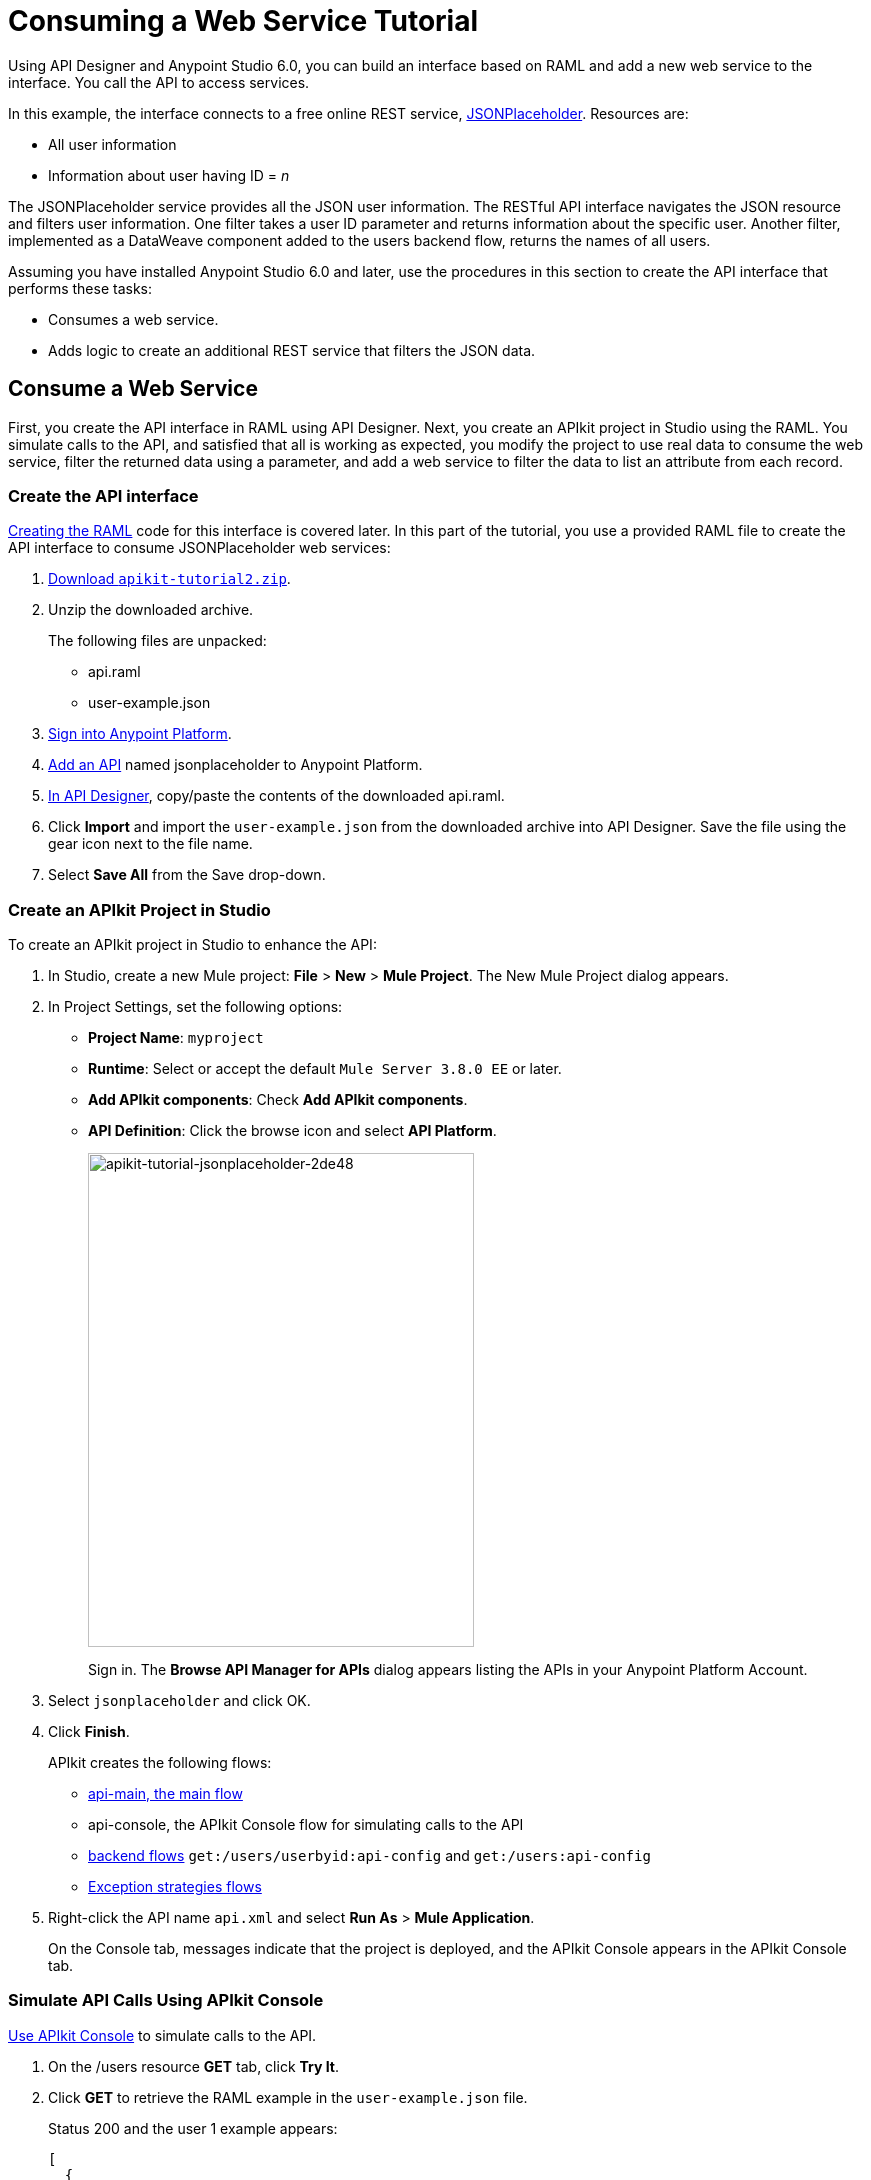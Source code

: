 = Consuming a Web Service Tutorial
:keywords: api, raml, json

Using API Designer and Anypoint Studio 6.0, you can build an interface based on RAML and add a new web service to the interface. You call the API to access services.

In this example, the interface connects to a free online REST service, link:http://jsonplaceholder.typicode.com[JSONPlaceholder].  Resources are:

 * All user information
 * Information about user having ID = _n_

The JSONPlaceholder service provides all the JSON user information. The RESTful API interface navigates the JSON resource and filters user information. One filter takes a user ID parameter and returns information about the specific user. Another filter, implemented as a DataWeave component added to the users backend flow, returns the names of all users.

Assuming you have installed Anypoint Studio 6.0 and later, use the procedures in this section to create the API interface that performs these tasks:

* Consumes a web service.
* Adds logic to create an additional REST service that filters the JSON data.

== Consume a Web Service

First, you create the API interface in RAML using API Designer. Next, you create an APIkit project in Studio using the RAML. You simulate calls to the API, and satisfied that all is working as expected, you modify the project to use real data to consume the web service, filter the returned data using a parameter, and add a web service to filter the data to list an attribute from each record.

=== Create the API interface

link:/apikit/apikit-tutorial-jsonplaceholder#creating-the-raml[Creating the RAML] code for this interface is covered later. In this part of the tutorial, you use a provided RAML file to create the API interface to consume JSONPlaceholder web services:

. link:_attachments/apikit-tutorial2.zip[Download `apikit-tutorial2.zip`].
. Unzip the downloaded archive.
+
The following files are unpacked:
+
* api.raml
* user-example.json
+
. https://anypoint.mulesoft.com/apiplatform/[Sign into Anypoint Platform].
. link:/api-manager/creating-your-api-in-the-anypoint-platform#creating-an-api[Add an API] named jsonplaceholder to Anypoint Platform.
. link:/api-manager/designing-your-api#access-api-designer-from-anypoint-platform[In API Designer], copy/paste the contents of the downloaded api.raml.
. Click *Import* and import the `user-example.json` from the downloaded archive into API Designer. Save the file using the gear icon next to the file name.
. Select *Save All* from the Save drop-down.

=== Create an APIkit Project in Studio

To create an APIkit project in Studio to enhance the API:

. In Studio, create a new Mule project: *File* > *New* > *Mule Project*.
The New Mule Project dialog appears.
. In Project Settings, set the following options:
+
* *Project Name*: `myproject`
* *Runtime*: Select or accept the default `Mule Server 3.8.0 EE` or later.
* *Add APIkit components*: Check *Add APIkit components*.
* *API Definition*: Click the browse icon and select *API Platform*.
+
image::apikit-tutorial-jsonplaceholder-2de48.png[apikit-tutorial-jsonplaceholder-2de48,height=494,width=386]
+
Sign in. The *Browse API Manager for APIs* dialog appears listing the APIs in your Anypoint Platform Account.
. Select `jsonplaceholder` and click OK.
. Click *Finish*.
+
APIkit creates the following flows:
+
* link:/apikit/apikit-basic-anatomy#main-flow[api-main, the main flow]
* api-console, the APIkit Console flow for simulating calls to the API
* link:/apikit/apikit-basic-anatomy#backend-flows[backend flows] `get:/users/userbyid:api-config` and `get:/users:api-config`
* link:/apikit/apikit-basic-anatomy#raml-based-exception-strategy-mappings[Exception strategies flows]
+
. Right-click the API name `api.xml` and select *Run As* > *Mule Application*.
+
On the Console tab, messages indicate that the project is deployed, and the APIkit Console appears in the APIkit Console tab.

=== Simulate API Calls Using APIkit Console

link:/apikit/apikit-using#working-with-the-apikit-console[Use APIkit Console] to simulate calls to the API.

. On the /users resource *GET* tab, click *Try It*.
. Click *GET* to retrieve the RAML example in the `user-example.json` file.
+
Status 200 and the user 1 example appears:
+
----
[
  {
    "id": 1,
    "name": "Leanne Graham",
    "username": "Bret",
    "email": "Sincere@april.biz",
    "address": {
      "street": "Kulas Light",
      "suite": "Apt. 556",
      "city": "Gwenborough",
      "zipcode": "92998-3874",
      "geo": {
        "lat": "-37.3159",
        "lng": "81.1496"
      }
    },
    "phone": "1-770-736-8031 x56442",
    "website": "hildegard.org",
    "company": {
      "name": "Romaguera-Crona",
      "catchPhrase": "Multi-layered client-server neural-net",
      "bs": "harness real-time e-markets"
    }
  }
]
----
+
. On the /usersbyid resource *GET* tab, click *Try It*.
. Click *GET* to retrieve the RAML example for user 3 using the default parameter 3, as written in the RAML file.
+
----
{
  "id": 3,
  "name": "Clementine Bauch",
  "username": "Samantha",
  "email": "Nathan@yesenia.net",
  "address": {
    "street": "Douglas Extension",
    "suite": "Suite 847",
    "city": "McKenziehaven",
    "zipcode": "59590-4157",
    "geo": {
      "lat": "-68.6102",
      "lng": "-47.0653"
    }
  },
  "phone": "1-463-123-4447",
  "website": "ramiro.info",
  "company": {
    "name": "Romaguera-Jacobson",
    "catchPhrase": "Face to face bifurcated interface",
    "bs": "e-enable strategic applications"
  }
}
----

=== Modify the Project to Use Actual Data

After simulating calls to the API, prepare the API for publication. Modify and add flows that return actual data from the JSON Placeholder site instead of the data from RAML examples.

==== Modify the Users Flow to Consume a Web Service

To modify the users flow to get actual data from the Json Placeholder site:

. Select the `get:/users:api-config` flow.
. In the properties editor, in *Name*, rename the flow to `Users`.
. Drag an HTTP component to the Source section of the flow.
. In the properties editor, change the *Path* to from `/` to `/placeholder` and set *Allowed Methods* to GET.
. In Connector Configuration, click image:Edit-16x16.gif[Edit-16x16] and click OK to accept the default host 0.0.0.0 and port 8081.
. Delete the Set Payload component from the Process area of the Users flow.
. Drag an HTTP connector to the Process area of the flow.
. In the properties editor, set the following options:
+
*Path*: `/users`
*Method*: Select GET from the drop-down.
+
. In Connector Configuration, click image:Add-16x16.png[Add-16x16].
+
The HTTP Request Configuration dialog appears.
+
. Set the following HTTP Request Configuration options:
+
* Accept the default *Name*, HTTP_Request_Configuration.
* Accept the default *HTTP* protocol.
* Set *Host* to jsonplaceholder.typicode.com.
* Set *Port* to 80.
+
. Click OK.
. In the properties editor, set *Path* to `/users`.
. In *Method*, select GET from the drop-down.
. Save changes.

==== Filter Users By ID Using a Parameter

Revise the flow to filter users by ID:

. In the properties editor, in *Name* set the name to `UsersByID`.
. Drag an HTTP component to the Source section of the flow, and in the properties editor, set *Path* to `/placeholder/byid`.
. Delete *Set Payload* from the flow, and in its place, drag an HTTP component to the Process area.
. In the properties editor, set the following HTTP Requester options:
* *Path*: Set to `/users`.
* *Method*: Select GET from the drop-down.
* Click *Add Parameter* and set the following options:
+
** *Name* to `id`
** *Value* to `#[message.inboundProperties.'http.query.params'.id]`

== Add a Service to Get Names Only

To add a flow to filter users to get a list of user names:

. Copy and paste the Users flow to create another flow: Select the flow, and then *Edit* > *Copy*. Click a blank area of the canvas, and select *Edit* > *Paste*.
+
A copy of the Users flow appears at the bottom of the canvas.
+
. Select the `Copy_of_Users` flow, and in the properties editor, in *Name* change the flow name from `Copy_of_Users` to `UsersNames`.
. Select the HTTP listener component, and in the properties editor, change the *Path* from `/placeholder` to `/placeholder/names`.
. Drag a *Transform Message* component from the Mule palette to the right of the HTTP requester.
. In the properties editor, and set the following payload:
+
----
%dw 1.0
%output application/json
---
  payload.name
----
+
. Save all.

== Test the API

. In Package Explorer, right-click the project name, and choose *Run As* > *Mule Application*.
. Open a browser, and go to http://localhost:8081/placeholder.
+
All user information from the JSONPlaceholder service appears:
+
----
[
   {
      "id": 1,
      "name": "Leanne Graham",
      "username": "Bret",
      "email": "Sincere@april.biz",
      "address": {
        "street": "Kulas Light",
        "suite": "Apt. 556",
        "city": "Gwenborough",
        "zipcode": "92998-3874",
        "geo": {
          "lat": "-37.3159",
          "lng": "81.1496"

    ...
    {
    "id": 10,
    "name": "Clementina DuBuque",
    "username": "Moriah.Stanton",
    "email": "Rey.Padberg@karina.biz",
    "address": {
      "street": "Kattie Turnpike",
      "suite": "Suite 198",
      "city": "Lebsackbury",
      "zipcode": "31428-2261",
      "geo": {
        "lat": "-38.2386",
        "lng": "57.2232"
      }
...
]
----
+
. Get user information about only the user having ID = 4. Go to http://localhost:8081/placeholder/byid?id=4.
+
----
[
  {
    "id": 4,
    "name": "Patricia Lebsack",
    "username": "Karianne",
    "email": "Julianne.OConner@kory.org",
    "address": {
      "street": "Hoeger Mall",
      "suite": "Apt. 692",
      "city": "South Elvis",
      "zipcode": "53919-4257",
      "geo": {
        "lat": "29.4572",
        "lng": "-164.2990"
      }
    },
    "phone": "493-170-9623 x156",
    "website": "kale.biz",
    "company": {
      "name": "Robel-Corkery",
      "catchPhrase": "Multi-tiered zero tolerance productivity",
      "bs": "transition cutting-edge web services"
    }
  }
]
----
+
. Get only the names of users. Go to http://localhost:8081/placeholder/names.
+
----
[
  "Leanne Graham",
  "Ervin Howell",
  "Clementine Bauch",
  "Patricia Lebsack",
  "Chelsey Dietrich",
  "Mrs. Dennis Schulist",
  "Kurtis Weissnat",
  "Nicholas Runolfsdottir V",
  "Glenna Reichert",
  "Clementina DuBuque"
]
----

[tabs]
------
[tab,title="Completed Flows"]
....

The canvas after completing API interface contains these flows, stacked vertically. For example purposes, the flows are arranged to fit on the page.

image::apikit-tutorial-jsonplaceholder-7b245.png[apikit-tutorial-jsonplaceholder-7b245]


....
[tab,title="Configuration XML"]
....

[source,xml,linenums]
<?xml version="1.0" encoding="UTF-8"?>
<mule xmlns:dw="http://www.mulesoft.org/schema/mule/ee/dw" xmlns:doc="http://www.mulesoft.org/schema/mule/documentation" xmlns:tracking="http://www.mulesoft.org/schema/mule/ee/tracking" xmlns="http://www.mulesoft.org/schema/mule/core" xmlns:apikit="http://www.mulesoft.org/schema/mule/apikit" xmlns:http="http://www.mulesoft.org/schema/mule/http" xmlns:spring="http://www.springframework.org/schema/beans" xmlns:xsi="http://www.w3.org/2001/XMLSchema-instance" xsi:schemaLocation="http://www.mulesoft.org/schema/mule/core http://www.mulesoft.org/schema/mule/core/current/mule.xsd
http://www.mulesoft.org/schema/mule/http http://www.mulesoft.org/schema/mule/http/current/mule-http.xsd
http://www.mulesoft.org/schema/mule/apikit http://www.mulesoft.org/schema/mule/apikit/current/mule-apikit.xsd
http://www.springframework.org/schema/beans http://www.springframework.org/schema/beans/spring-beans-3.1.xsd
http://www.mulesoft.org/schema/mule/ee/tracking http://www.mulesoft.org/schema/mule/ee/tracking/current/mule-tracking-ee.xsd
http://www.mulesoft.org/schema/mule/ee/dw http://www.mulesoft.org/schema/mule/ee/dw/current/dw.xsd">
    <http:listener-config name="api-httpListenerConfig" host="0.0.0.0" port="8081" doc:name="HTTP Listener Configuration"/>
    <apikit:config name="api-config" raml="api.raml" consoleEnabled="false" doc:name="Router"/>
    <http:request-config name="HTTP_Request_Configuration" host="jsonplaceholder.typicode.com" port="80" doc:name="HTTP Request Configuration"/>
    <flow name="api-main">
        <http:listener config-ref="api-httpListenerConfig" path="/api/*" doc:name="HTTP"/>
        <apikit:router config-ref="api-config" doc:name="APIkit Router"/>
        <exception-strategy ref="api-apiKitGlobalExceptionMapping" doc:name="Reference Exception Strategy"/>
    </flow>
    <flow name="api-console">
        <http:listener config-ref="api-httpListenerConfig" path="/console/*" doc:name="HTTP"/>
        <apikit:console config-ref="api-config" doc:name="APIkit Console"/>
    </flow>
    <flow name="UsersByID">
        <http:listener config-ref="api-httpListenerConfig" path="/placeholder/byid" doc:name="HTTP"/>
        <http:request config-ref="HTTP_Request_Configuration" path="/users" method="GET" doc:name="HTTP">
            <http:request-builder>
                <http:query-param paramName="id" value="#[message.inboundProperties.'http.query.params'.id]"/>
            </http:request-builder>
        </http:request>
    </flow>
    <flow name="Users">
        <http:listener config-ref="api-httpListenerConfig" path="/placeholder" allowedMethods="GET" doc:name="HTTP"/>
        <http:request config-ref="HTTP_Request_Configuration" path="/users" method="GET" doc:name="HTTP"/>
    </flow>
    <apikit:mapping-exception-strategy name="api-apiKitGlobalExceptionMapping">
        <apikit:mapping statusCode="404">
            <apikit:exception value="org.mule.module.apikit.exception.NotFoundException" />
            <set-property propertyName="Content-Type" value="application/json" doc:name="Property"/>
            <set-payload value="{ &quot;message&quot;: &quot;Resource not found&quot; }" doc:name="Set Payload"/>
        </apikit:mapping>
        <apikit:mapping statusCode="405">
            <apikit:exception value="org.mule.module.apikit.exception.MethodNotAllowedException" />
            <set-property propertyName="Content-Type" value="application/json" doc:name="Property"/>
            <set-payload value="{ &quot;message&quot;: &quot;Method not allowed&quot; }" doc:name="Set Payload"/>
        </apikit:mapping>
        <apikit:mapping statusCode="415">
            <apikit:exception value="org.mule.module.apikit.exception.UnsupportedMediaTypeException" />
            <set-property propertyName="Content-Type" value="application/json" doc:name="Property"/>
            <set-payload value="{ &quot;message&quot;: &quot;Unsupported media type&quot; }" doc:name="Set Payload"/>
        </apikit:mapping>
        <apikit:mapping statusCode="406">
            <apikit:exception value="org.mule.module.apikit.exception.NotAcceptableException" />
            <set-property propertyName="Content-Type" value="application/json" doc:name="Property"/>
            <set-payload value="{ &quot;message&quot;: &quot;Not acceptable&quot; }" doc:name="Set Payload"/>
        </apikit:mapping>
        <apikit:mapping statusCode="400">
            <apikit:exception value="org.mule.module.apikit.exception.BadRequestException" />
            <set-property propertyName="Content-Type" value="application/json" doc:name="Property"/>
            <set-payload value="{ &quot;message&quot;: &quot;Bad request&quot; }" doc:name="Set Payload"/>
        </apikit:mapping>
    </apikit:mapping-exception-strategy>
    <flow name="UserNames">
        <http:listener config-ref="api-httpListenerConfig" path="/placeholder/names" allowedMethods="GET" doc:name="Copy_of_HTTP"/>
        <http:request config-ref="HTTP_Request_Configuration" path="/users" method="GET" doc:name="Copy_of_HTTP"/>
        <dw:transform-message doc:name="Transform Message">
            <dw:set-payload><![CDATA[%dw 1.0
%output application/json
---
  payload.name]]></dw:set-payload>
        </dw:transform-message>
    </flow>
</mule>

....
[tab,title="RAML"]
....
The API interface in the JSONPlaceholder example uses the following RAML:

----
#%RAML 1.0
title: placeholder
version: 1.0.development
baseUri: http://jsonplaceholder.typicode.com
/users:
  get:
    description: Retrieve a list of all the users
    responses:
      200:
        body:
          application/json:
            example: !include user-example.json
  /userbyid:
    get:
      description: Get information about a particular user
      queryParameters:
        id:
          description: Specify the id of the user you want to retrieve
          type:        integer
          required:    false
          example: 3
      responses:
        200:
          body:
            application/json:
              example: |
                  {
                    "id": 3,
                    "name": "Clementine Bauch",
                    "username": "Samantha",
                    "email": "Nathan@yesenia.net",
                    "address": {
                      "street": "Douglas Extension",
                      "suite": "Suite 847",
                      "city": "McKenziehaven",
                      "zipcode": "59590-4157",
                      "geo": {
                        "lat": "-68.6102",
                        "lng": "-47.0653"
                    }
                  },
                  "phone": "1-463-123-4447",
                  "website": "ramiro.info",
                  "company": {
                    "name": "Romaguera-Jacobson",
                    "catchPhrase": "Face to face bifurcated interface",
                    "bs": "e-enable strategic applications"
                  }
                  }
----

The next section covers how to create this RAML.
....
------

== Creating the RAML

You can create a RAML using API Designer on Anypoint Platform. API Designer checks syntax and provides instant feedback and a mocking service. The mocking service simulates the interface.

The procedure in this section describes how to create the RAML that you downloaded for the JSONPlaceholder API Interface example. The RAML tab in the previous section lists the code for this RAML. The RAML connects to a free online REST service, link:http://jsonplaceholder.typicode.com[JSONPlaceholder] and provides the services previously described.

To create the RAML:

. Provide the required declaration of the RAML version, the version of the API you are creating, and the baseURI, which is the REST service.
+
----
#%RAML 1.0
title: placeholder
version: development1
baseUri: http://jsonplaceholder.typicode.com
----
+
. Include resources in the RAML using a forward slash followed by an arbitrary resource name and a colon.
+
For this example, the resources are:
+
 * All user information
 * User names only
+
----
#%RAML 1.0
title: placeholder
version: development1
baseUri: http://jsonplaceholder.typicode.com
/users:
/names:
----
+
. Enter the methods associated with the resources.
+
For this example, you need to specify the GET method to retrieve the information defined in `http://jsonplaceholder.typicode.com`. Indent the /userbyid resource one level from the /user level. The /userbyid resource filters the content of the /user resource.
+
----
#%RAML 0.8
title: placeholder
version: development1
baseUri: http://jsonplaceholder.typicode.com
/users
  get:
  /userbyid
    get:
----
+
. Below each `get:`, include an indented description followed by responses (required).
+
Responses consist of a map of the HTTP status codes the API returns on success.
+
* Include the user-example.json for the response of `get` for `/users`:
+
----
...
description: Retrieve a list of all the users
responses:
  200:
    body:
      application/json:
        example: !include user-example.json
...
----
+
* Use the following example response of `get` for `/usersbyid`:
+
----
...
description: Get information about a particular user
      queryParameters:
        id:
          description: Specify the id of the user you want to retrieve
          type:        integer
          required:    false
          example: 3
      responses:
        200:
          body:
            application/json:
              example: |
                  {
                    "id": 3,
                    "name": "Clementine Bauch",
                    "username": "Samantha",
                    "email": "Nathan@yesenia.net",
                    "address": {
                      "street": "Douglas Extension",
                      "suite": "Suite 847",
                      "city": "McKenziehaven",
                      "zipcode": "59590-4157",
                      "geo": {
                        "lat": "-68.6102",
                        "lng": "-47.0653"
                    }
                  },
                  "phone": "1-463-123-4447",
                  "website": "ramiro.info",
                  "company": {
                    "name": "Romaguera-Jacobson",
                    "catchPhrase": "Face to face bifurcated interface",
                    "bs": "e-enable strategic applications"
                  }
                  }
...
----
